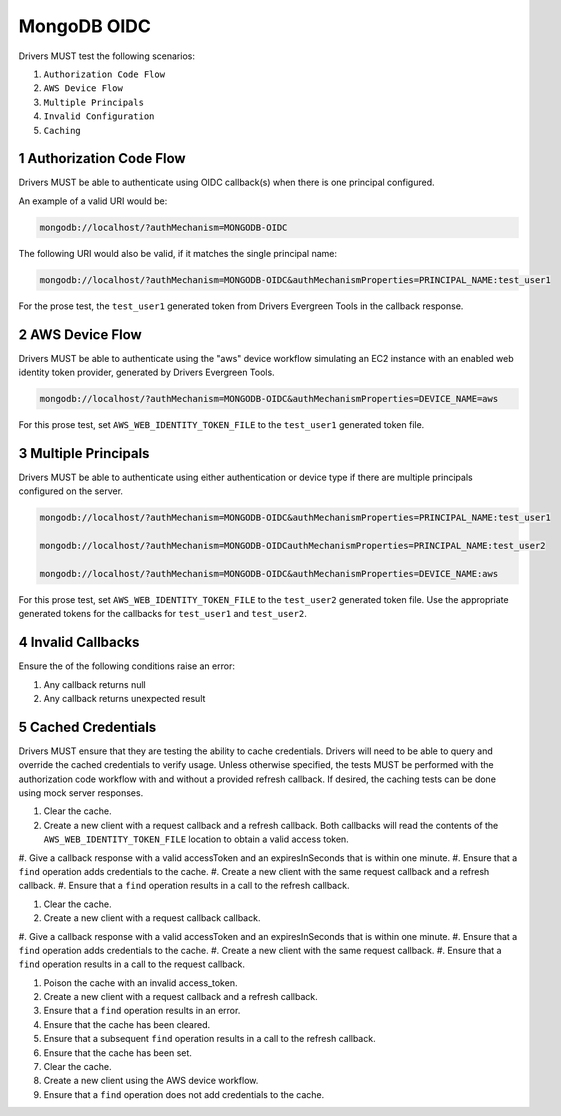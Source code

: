 ============
MongoDB OIDC
============

Drivers MUST test the following scenarios:

#. ``Authorization Code Flow``
#. ``AWS Device Flow``
#. ``Multiple Principals``
#. ``Invalid Configuration``
#. ``Caching``


.. sectnum::

Authorization Code Flow
=======================

Drivers MUST be able to authenticate using OIDC callback(s) when there
is one principal configured.

An example of a valid URI would be:

.. code-block::

  mongodb://localhost/?authMechanism=MONGODB-OIDC

The following URI would also be valid, if it matches the single principal name:

.. code-block::

  mongodb://localhost/?authMechanism=MONGODB-OIDC&authMechanismProperties=PRINCIPAL_NAME:test_user1

For the prose test, the ``test_user1`` generated token from Drivers Evergreen Tools in the callback response.


AWS Device Flow
===============

Drivers MUST be able to authenticate using the "aws" device workflow simulating
an EC2 instance with an enabled web identity token provider, generated by
Drivers Evergreen Tools.

.. code-block::

  mongodb://localhost/?authMechanism=MONGODB-OIDC&authMechanismProperties=DEVICE_NAME=aws

For this prose test, set ``AWS_WEB_IDENTITY_TOKEN_FILE`` to the ``test_user1``
generated token file.


Multiple Principals
===================

Drivers MUST be able to authenticate using either authentication or device
type if there are multiple principals configured on the server.

.. code-block::

  mongodb://localhost/?authMechanism=MONGODB-OIDC&authMechanismProperties=PRINCIPAL_NAME:test_user1

  mongodb://localhost/?authMechanism=MONGODB-OIDCauthMechanismProperties=PRINCIPAL_NAME:test_user2

  mongodb://localhost/?authMechanism=MONGODB-OIDC&authMechanismProperties=DEVICE_NAME:aws

For this prose test, set ``AWS_WEB_IDENTITY_TOKEN_FILE`` to the ``test_user2``
generated token file.  Use the appropriate generated tokens for the callbacks
for ``test_user1`` and ``test_user2``.


Invalid Callbacks
=================

Ensure the of the following conditions raise an error:

#. Any callback returns null
#. Any callback returns unexpected result

Cached Credentials
==================

Drivers MUST ensure that they are testing the ability to cache credentials.
Drivers will need to be able to query and override the cached credentials to
verify usage.  Unless otherwise specified, the tests MUST be performed with
the authorization code workflow with and without a provided refresh callback.
If desired, the caching tests can be done using mock server responses.

#. Clear the cache.
#. Create a new client with a request callback and a refresh callback.  Both callbacks will read the contents of the ``AWS_WEB_IDENTITY_TOKEN_FILE`` location to obtain a valid access token.
#. Give a callback response with a valid accessToken and an expiresInSeconds
that is within one minute.
#. Ensure that a ``find`` operation adds credentials to the cache.
#. Create a new client with the same request callback and a refresh callback.
#. Ensure that a ``find`` operation results in a call to the refresh callback.

#. Clear the cache.
#. Create a new client with a request callback callback.
#. Give a callback response with a valid accessToken and an expiresInSeconds
that is within one minute.
#. Ensure that a ``find`` operation adds credentials to the cache.
#. Create a new client with the same request callback.
#. Ensure that a ``find`` operation results in a call to the request callback.

#. Poison the cache with an invalid access_token.
#. Create a new client with a request callback and a refresh callback.
#. Ensure that a ``find`` operation results in an error.
#. Ensure that the cache has been cleared.
#. Ensure that a subsequent ``find`` operation results in a call to the refresh callback.
#. Ensure that the cache has been set.

#. Clear the cache.
#. Create a new client using the AWS device workflow.
#. Ensure that a ``find`` operation does not add credentials to the cache.